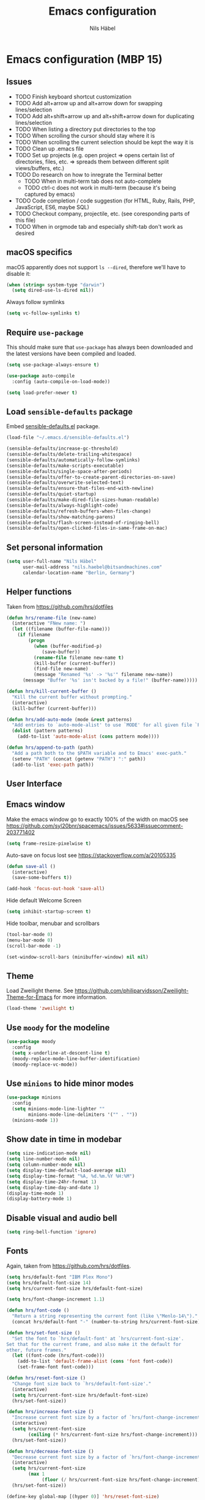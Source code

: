 #+TITLE: Emacs configuration
#+AUTHOR: Nils Häbel
#+EMAIL: nils.haebel@bitsandmachines.com
#+OPTIONS: num:nil toc:nil

* Emacs configuration (MBP 15)

** Issues
  * TODO Finish keyboard shortcut customization
  * TODO Add alt+arrow up and alt+arrow down for swapping lines/selection
  * TODO Add alt+shift+arrow up and alt+shift+arrow down for duplicating lines/selection
  * TODO When listing a directory put directories to the top
  * TODO When scrolling the cursor should stay where it is
  * TODO When scrolling the current selection should be kept the way it is
  * TODO Clean up .emacs file
  * TODO Set up projects (e.g. open project => opens certain list of directories, files, etc. => spreads them between different split views/buffers, etc.)
  * TODO Do research on how to inregrate the Terminal better
    * TODO When in multi-term tab does not auto-complete
    * TODO ctrl-c does not work in multi-term (because it's being captured by emacs)
  * TODO Code completion / code suggestion (for HTML, Ruby, Rails, PHP, JavaScript, ES6, maybe SQL)
  * TODO Checkout company, projectile, etc. (see coresponding parts of this file)
  * TODO When in orgmode tab and especially shift-tab don't work as desired


** macOS specifics

macOS apparently does not support =ls --dired=, therefore we'll have to disable it:

#+BEGIN_SRC emacs-lisp
  (when (string= system-type "darwin")
    (setq dired-use-ls-dired nil))
#+END_SRC

Always follow symlinks

#+BEGIN_SRC emacs-lisp
  (setq vc-follow-symlinks t)
#+END_SRC


** Require =use-package=

This should make sure that =use-package= has always been downloaded and the latest
versions have been compiled and loaded.

#+BEGIN_SRC emacs-lisp
  (setq use-package-always-ensure t)

  (use-package auto-compile
    :config (auto-compile-on-load-mode))

  (setq load-prefer-newer t)
#+END_SRC


** Load =sensible-defaults= package

Embed [[https://github.com/hrs/sensible-defaults.el][sensible-defaults.el]] package.

#+BEGIN_SRC emacs-lisp
  (load-file "~/.emacs.d/sensible-defaults.el")

  (sensible-defaults/increase-gc-threshold)
  (sensible-defaults/delete-trailing-whitespace)
  (sensible-defaults/automatically-follow-symlinks)
  (sensible-defaults/make-scripts-executable)
  (sensible-defaults/single-space-after-periods)
  (sensible-defaults/offer-to-create-parent-directories-on-save)
  (sensible-defaults/overwrite-selected-text)
  (sensible-defaults/ensure-that-files-end-with-newline)
  (sensible-defaults/quiet-startup)
  (sensible-defaults/make-dired-file-sizes-human-readable)
  (sensible-defaults/always-highlight-code)
  (sensible-defaults/refresh-buffers-when-files-change)
  (sensible-defaults/show-matching-parens)
  (sensible-defaults/flash-screen-instead-of-ringing-bell)
  (sensible-defaults/open-clicked-files-in-same-frame-on-mac)
#+END_SRC


** Set personal information

#+BEGIN_SRC emacs-lisp
  (setq user-full-name "Nils Häbel"
        user-mail-address "nils.haebel@bitsandmachines.com"
        calendar-location-name "Berlin, Germany")
#+END_SRC


** Helper functions

Taken from https://github.com/hrs/dotfiles

#+BEGIN_SRC emacs-lisp
  (defun hrs/rename-file (new-name)
    (interactive "FNew name: ")
    (let ((filename (buffer-file-name)))
      (if filename
          (progn
            (when (buffer-modified-p)
               (save-buffer))
            (rename-file filename new-name t)
            (kill-buffer (current-buffer))
            (find-file new-name)
            (message "Renamed '%s' -> '%s'" filename new-name))
        (message "Buffer '%s' isn't backed by a file!" (buffer-name)))))

  (defun hrs/kill-current-buffer ()
    "Kill the current buffer without prompting."
    (interactive)
    (kill-buffer (current-buffer)))

  (defun hrs/add-auto-mode (mode &rest patterns)
    "Add entries to `auto-mode-alist' to use `MODE' for all given file `PATTERNS'."
    (dolist (pattern patterns)
      (add-to-list 'auto-mode-alist (cons pattern mode))))

  (defun hrs/append-to-path (path)
    "Add a path both to the $PATH variable and to Emacs' exec-path."
    (setenv "PATH" (concat (getenv "PATH") ":" path))
    (add-to-list 'exec-path path))
#+END_SRC


** User Interface

** Emacs window

Make the emacs window go to exactly 100% of the width on macOS
see https://github.com/syl20bnr/spacemacs/issues/5633#issuecomment-203771402

#+BEGIN_SRC emacs-lisp
  (setq frame-resize-pixelwise t)
#+END_SRC

Auto-save on focus lost
see https://stackoverflow.com/a/20105335

#+BEGIN_SRC emacs-lisp
  (defun save-all ()
    (interactive)
    (save-some-buffers t))

  (add-hook 'focus-out-hook 'save-all)
#+END_SRC

Hide default Welcome Screen

#+BEGIN_SRC emacs-lisp
  (setq inhibit-startup-screen t)
#+END_SRC

Hide toolbar, menubar and scrollbars

#+BEGIN_SRC emacs-lisp
  (tool-bar-mode 0)
  (menu-bar-mode 0)
  (scroll-bar-mode -1)

  (set-window-scroll-bars (minibuffer-window) nil nil)
#+END_SRC

** Theme

Load Zweilight theme. See https://github.com/philiparvidsson/Zweilight-Theme-for-Emacs for more information.

#+BEGIN_SRC emacs-lisp
  (load-theme 'zweilight t)
#+END_SRC

** Use =moody= for the modeline

#+BEGIN_SRC emacs-lisp
  (use-package moody
    :config
    (setq x-underline-at-descent-line t)
    (moody-replace-mode-line-buffer-identification)
    (moody-replace-vc-mode))
#+END_SRC

** Use =minions= to hide minor modes

#+BEGIN_SRC emacs-lisp
   (use-package minions
     :config
     (setq minions-mode-line-lighter ""
           minions-mode-line-delimiters '("" . ""))
     (minions-mode 1))
#+END_SRC

** Show date in time in modebar

#+BEGIN_SRC emacs-lisp
  (setq size-indication-mode nil)
  (setq line-number-mode nil)
  (setq column-number-mode nil)
  (setq display-time-default-load-average nil)
  (setq display-time-format "%A, %d.%m.%Y %H:%M")
  (setq display-time-24hr-format 1)
  (setq display-time-day-and-date 1)
  (display-time-mode 1)
  (display-battery-mode 1)
#+END_SRC

** Disable visual and audio bell

#+BEGIN_SRC emacs-lisp
  (setq ring-bell-function 'ignore)
#+END_SRC

** Fonts

Again, taken from https://github.com/hrs/dotfiles.

#+BEGIN_SRC emacs-lisp
  (setq hrs/default-font "IBM Plex Mono")
  (setq hrs/default-font-size 14)
  (setq hrs/current-font-size hrs/default-font-size)

  (setq hrs/font-change-increment 1.1)

  (defun hrs/font-code ()
    "Return a string representing the current font (like \"Menlo-14\")."
    (concat hrs/default-font "-" (number-to-string hrs/current-font-size)))

  (defun hrs/set-font-size ()
    "Set the font to `hrs/default-font' at `hrs/current-font-size'.
  Set that for the current frame, and also make it the default for
  other, future frames."
    (let ((font-code (hrs/font-code)))
      (add-to-list 'default-frame-alist (cons 'font font-code))
      (set-frame-font font-code)))

  (defun hrs/reset-font-size ()
    "Change font size back to `hrs/default-font-size'."
    (interactive)
    (setq hrs/current-font-size hrs/default-font-size)
    (hrs/set-font-size))

  (defun hrs/increase-font-size ()
    "Increase current font size by a factor of `hrs/font-change-increment'."
    (interactive)
    (setq hrs/current-font-size
          (ceiling (* hrs/current-font-size hrs/font-change-increment)))
    (hrs/set-font-size))

  (defun hrs/decrease-font-size ()
    "Decrease current font size by a factor of `hrs/font-change-increment', down to a minimum size of 1."
    (interactive)
    (setq hrs/current-font-size
          (max 1
               (floor (/ hrs/current-font-size hrs/font-change-increment))))
    (hrs/set-font-size))

  (define-key global-map [(hyper 0)] 'hrs/reset-font-size)
  (define-key global-map [(hyper +)] 'hrs/increase-font-size)
  (define-key global-map [(hyper -)] 'hrs/decrease-font-size)

  (hrs/reset-font-size)
#+END_SRC

Legacy method for setting the font:

#+BEGIN_SRC emacs-lisp
  ;; (set-frame-font "IBM Plex Mono:pixelsize=14:weight=medium")
#+END_SRC

Set line height

#+BEGIN_SRC emacs-lisp
  (setq-default line-spacing 4)
#+END_SRC

Set background color; NH 2018-05-29
#+BEGIN_SRC emacs-lisp
  ;; (set-background-color "#121212")
#+END_SRC

** Highlight the current line using =global-hl-line-mode=

#+BEGIN_SRC emacs-lisp
  (global-hl-line-mode)
#+END_SRC

** Highlight uncommitted changes

#+BEGIN_SRC emacs-lisp
  (use-package diff-hl
    :config
    (add-hook 'prog-mode-hook 'turn-on-diff-hl-mode)
    (add-hook 'vc-dir-mode-hook 'turn-on-diff-hl-mode))
#+END_SRC


** Code completion, syntax validation, etc.

** =company-mode=

#+BEGIN_SRC emacs-lisp
  (use-package company)
  (add-hook 'after-init-hook 'global-company-mode)
#+END_SRC

Define alt + tab as code completion shortcut

#+BEGIN_SRC emacs-lisp
  (global-set-key (kbd "M-<tab>") 'company-complete-common)
#+END_SRC

** =flycheck=

#+BEGIN_SRC emacs-lisp
  (use-package flycheck)
#+END_SRC

** =magit=

#+BEGIN_SRC emacs-lisp
  (use-package magit
    :bind
    ("C-g" . magit-status)

    :config
    (use-package with-editor)
    (setq magit-push-always-verify nil)
    (setq git-commit-summary-max-length 50)

    (with-eval-after-load 'magit-remote
      (magit-define-popup-action 'magit-push-popup ?P
        'magit-push-implicitly--desc
        'magit-push-implicitly ?p t)))
#+END_SRC

** =projectile=

- Bind =C-f= to fuzzy-finding files in the current project and explicitly set that for other modes
- Use =ivy= as the completion system
- When visiting a project with =projectile-switch-project=, open up the top-level directory of the project in =dired= instead of searching for a file in that project
- Always recursively fuzzy-search for files, not just in a Projectile project

#+BEGIN_SRC emacs-lisp
  (use-package projectile
    :bind
    ("C-f" . 'projectile-ag)

    :config
    (setq projectile-completion-system 'ivy)
    (setq projectile-switch-project-action 'projectile-dired)
    (setq projectile-require-project-root nil))

  (projectile-global-mode)
#+END_SRC


** Editor

** Horizontal scrolling

#+BEGIN_SRC emacs-lisp
  (global-set-key [wheel-right] 'scroll-left)
  (global-set-key [wheel-left] 'scroll-right)
#+END_SRC

** Spaces and tabs

Use Spaces instead of Tabs

#+BEGIN_SRC emacs-lisp
  (setq-default indent-tabs-mode nil)
#+END_SRC

Set tab width to 2

#+BEGIN_SRC emacs-lisp
  (setq-default tab-width 2)
  (setq tab-width 2)

  (defvaralias 'c-basic-offset 'tab-width)
  (defvaralias 'cperl-indent-level 'tab-width)

  ;;(defun my-js-mode-hook ()
  ;;  (setq-local js-indent-level 'tab-width))
  ;;(add-hook 'js-mode-hook 'my-js-mode-hook)
  (setq js-indent-level 'tab-width)

  (use-package css-mode
    :config
    (setq css-indent-offset 'tab-width))

  (use-package coffee-mode)
  (add-hook 'coffee-mode-hook
            (lambda ()
              (yas-minor-mode 1)
              (setq coffee-tab-width 'tab-width)))

  (setq tab-stop-list (number-sequence 2 200 2))
#+END_SRC

Pressing <tab> should always result in increasing the indentation

#+BEGIN_SRC emacs-lisp
  (setq-default tab-always-indent t)
  (setq-default c-tab-always-indent t)
#+END_SRC

Set up Tab and Shift-Tab to indent/outdent.
See https://stackoverflow.com/a/42984650

#+BEGIN_SRC emacs-lisp
  (defun indent-region-custom(numSpaces)
    (progn
      ;; default to start and end of current line
      (setq regionStart (line-beginning-position))
      (setq regionEnd (line-end-position))
      ;; if there's a selection, use that instead of the current line
      (when (use-region-p)
        (setq regionStart (region-beginning))
        (setq regionEnd (region-end))
        )

      (save-excursion ; restore the position afterwards
        (goto-char regionStart) ; go to the start of region
        (setq start (line-beginning-position)) ; save the start of the line
        (goto-char regionEnd) ; go to the end of region
        (setq end (line-end-position)) ; save the end of the line

        (indent-rigidly start end numSpaces) ; indent between start and end
        (setq deactivate-mark nil) ; restore the selected region
        )
      )
    )

  (defun untab-region (N)
    (interactive "p")
    (indent-region-custom (* (* (or N 1) tab-width)-1))
    )

  (defun tab-region (N)
    (interactive "p")
    (if (active-minibuffer-window)
        (minibuffer-complete)    ; tab is pressed in minibuffer window -> do completion
      (if (use-region-p)    ; tab is pressed is any other buffer -> execute with space insertion
          (indent-region-custom (* (or N 1) tab-width)) ; region was selected, call indent-region-custom
        (insert "  ") ; else insert four spaces as expected
        )
      )
    )

  (global-set-key (kbd "<tab>") 'tab-region)
  (global-set-key (kbd "<backtab>") 'untab-region)
#+END_SRC

** Prevent indentation on newline

#+BEGIN_SRC emacs-lisp
  (setq-default electric-indent-mode 'newline-and-indent)
  ;;(setq-default electric-indent-mode nil)
  ;;(setq-default electric-indent-mode 'newline)
#+END_SRC

Prevent re-indentation of the document when pressing enter; NH 2018-09-17
see https://www.emacswiki.org/emacs/AutoIndentMode#toc14

#+BEGIN_SRC emacs-lisp
  (setq auto-indent-newline-function 'newline-and-indent)
#+END_SRC

2 spaces instead of 4; NH 2018-09-17

#+BEGIN_SRC emacs-lisp
  (setq auto-indent-assign-indent-level 2)
#+END_SRC

** Line numbers

Enable line numbers everywhere

#+BEGIN_SRC emacs-lisp
  (global-linum-mode 1) ;; OLD?!
  ;;(global-display-line-numbers-mode 1) ;; doesn't work with the current theme
#+END_SRC

** New line mode

Require new line at end of file

#+BEGIN_SRC emacs-lisp
  (setq require-final-newline t)
#+END_SRC

** Disable line wrap

#+BEGIN_SRC emacs-lisp
  (setq truncate-lines t)
  (setq-default truncate-lines t)
  (setq-default global-visual-line-mode t)
  (setq auto-fill-mode nil)
  ;;(toggle-truncate-lines)
#+END_SRC


** Keyboard shortcuts

Better handling for Macintosh keyboards

#+BEGIN_SRC emacs-lisp
  ;;(setq mac-option-modifier nil
  ;;      mac-command-modifier 'control
  ;;      x-select-enable-clipboard t)

  ;; Better handling for Macintosh keyboards
  ;;(setq mac-option-modifier nil
  ;;      mac-command-modifier 'control
  ;;      mac-control-modifier 'meta
  ;;      x-select-enable-clipboard t)
#+END_SRC

Default macOS-style keyboard shortcuts
See https://gist.github.com/railwaycat/3498096

#+BEGIN_SRC emacs-lisp
  (global-set-key [(hyper a)] 'mark-whole-buffer)
  (global-set-key [(hyper v)] 'yank)
  (global-set-key [(hyper c)] 'kill-ring-save)
  (global-set-key [(hyper s)] 'save-buffer)
  (global-set-key [(hyper l)] 'goto-line)
  (global-set-key [(hyper q)] 'save-buffers-kill-emacs)
  (global-set-key (kbd "<escape>") 'keyboard-escape-quit)
  (global-set-key [(hyper f)] 'isearch-edit-string)
#+END_SRC

Not working (yet):

#+BEGIN_SRC emacs-lisp
  ;;(global-set-key [(hyper e)] (lambda () (interactive) ('execute)))
  ;;(global-set-key [(hyper w)] 'kill-current-buffer)
  ;;(global-set-key [(hyper o)] 'find-file)
  ;;(global-set-key (kbd "H-o") 'find-file)
  ;; still missing:
  ;; ctrl + tab to switch documents
  ;; cmd + w not working
  ;; cmd + o for find file
  ;; cmd + u for redo
  ;; cmd + n for new buffer
  ;; cmd + f for search (ctrl + s)
#+END_SRC

MacOS meta key switcher

#+BEGIN_SRC emacs-lisp
  (defun mac-switch-meta nil
    "switch meta between Option and Command"
    (interactive)
    (if (eq mac-option-modifier nil)
      (progn
        (setq mac-option-modifier 'meta)
        (setq mac-command-modifier 'hyper)
      )
      (progn
        (setq mac-option-modifier nil)
        (setq mac-command-modifier 'meta)
      )
    )
  )
#+END_SRC

Do not have emacs capture right alt/option key and command keys
See https://gist.github.com/railwaycat/3498096#gistcomment-2615269

#+BEGIN_SRC emacs-lisp
  (setq ns-right-command-modifier 'none)     ;; original value is 'left'
  (setq ns-right-alternate-modifier 'none)   ;; original value is 'left'
  ;;(setq ns-right-option-modifier nil)      ;; alias for ns-right-alternate-modifier
#+END_SRC

** Clipboard

Better Clipboard handling on macOS - not working on older operating systems!

#+BEGIN_SRC emacs-lisp
;;  (xclip-mode 1)
#+END_SRC

** Default directory

#+BEGIN_SRC emacs-lisp
  (defvar default_directory "/Users/nilshaebel/Development/")
  (setq default-directory default_directory)
  (setq insert-default-directory default_directory)
  (setq command-line-default-directory default_directory)
#+END_SRC

Show listing of default directory on launch

#+BEGIN_SRC emacs-lisp
  (setq initial-buffer-choice default-directory)
#+END_SRC


** Programming languages

** Ruby

Insert =end= keywords automatically when I start to define a method, class,
module, or block.

#+BEGIN_SRC emacs-lisp
  (use-package ruby-end)
#+END_SRC

Install and enable =projectile-rails= mode in all Rail-related buffers.

#+BEGIN_SRC emacs-lisp
  (use-package projectile-rails
    :config
    (projectile-rails-global-mode))
#+END_SRC

Don't insert encoding comment

#+BEGIN_SRC emacs-lisp
  (add-hook 'ruby-mode-hook
            (lambda ()
              (setq ruby-insert-encoding-magic-comment nil)
              (flycheck-mode)
              (local-set-key "\r" 'newline-and-indent)))
#+END_SRC

Associate =ruby-mode= with Gemfiles, gemspecs  and Rakefiles

#+BEGIN_SRC emacs-lisp
  (hrs/add-auto-mode
   'ruby-mode
   "\\Gemfile$"
   "\\.rake$"
   "\\.gemspec$"
   "\\Guardfile$"
   "\\Rakefile$")
#+END_SRC

** =sh=

Indent with 2 spaces.

#+BEGIN_SRC emacs-lisp
  (add-hook 'sh-mode-hook
            (lambda ()
              (setq sh-basic-offset 'tab-width
                    sh-indentation 'tab-width)))
#+END_SRC

** =web-mode=

#+BEGIN_SRC emacs-lisp
  (use-package web-mode)
#+END_SRC

In =web-mode= color color-related words with =rainbow-mode=

#+BEGIN_SRC emacs-lisp
  (add-hook 'web-mode-hook
            (lambda ()
              (rainbow-mode)
              (setq web-mode-markup-indent-offset 'tab-width)))
#+END_SRC

Use =web-mode= with embedded Ruby files, regular HTML, and PHP

#+BEGIN_SRC emacs-lisp
  (hrs/add-auto-mode
   'web-mode
   "\\.erb$"
   "\\.html$"
   "\\.php$"
   "\\.rhtml$")
#+END_SRC

Tab configuration

#+BEGIN_SRC emacs-lisp
  (setq web-mode-code-indent-offset tab-width)
  (setq web-mode-css-indent-offset 'tab-width)
  (setq web-mode-markup-indent-offset 'tab-width)
  (setq web-mode-script-padding 'tab-width)
  (setq web-mode-style-padding 'tab-width)
#+END_SRC

** YAML

#+BEGIN_SRC emacs-lisp
  (use-package yaml-mode)
#+END_SRC


** Terminal

Use multi-term with the login shell:

#+BEGIN_SRC emacs-lisp
  (use-package multi-term)
  (setq multi-term-program-switches "--login")
  (global-set-key (kbd "C-t") 'multi-term)
#+END_SRC

Furthermore, when in =term-mode=:

- links should be clickable
- proper pasting in the terminal
- I bind =M-o= to quickly change windows

#+BEGIN_SRC emacs-lisp
  (defun hrs/term-paste (&optional string)
    (interactive)
    (process-send-string
     (get-buffer-process (current-buffer))
     (if string string (current-kill 0))))

  (add-hook 'term-mode-hook
            (lambda ()
              (goto-address-mode)
              (define-key term-raw-map (kbd "C-y") 'hrs/term-paste)
              (define-key term-raw-map (kbd "<mouse-2>") 'hrs/term-paste)
              (define-key term-raw-map (kbd "M-o") 'other-window)))
#+END_SRC


** Org-mode

#+BEGIN_SRC emacs-lisp
  (use-package org)
#+END_SRC

Support shift select
#+BEGIN_SRC emacs-lisp
  (setq org-support-shift-select t)
#+END_SRC

Show outline of pretty bullets instead of asterisks:

#+BEGIN_SRC emacs-lisp
  (use-package org-bullets
    :init
    (add-hook 'org-mode-hook 'org-bullets-mode))
#+END_SRC

Use syntax highlighting in source blocks while editing:

#+BEGIN_SRC emacs-lisp
  (setq org-src-fontify-natively t)
#+END_SRC

Make TAB act as if it were issued in a buffer of the language's major mode:

#+BEGIN_SRC emacs-lisp
  (setq org-src-tab-acts-natively t)
#+END_SRC

When editing a code snippet, use the current window rather than popping open a
new one:

#+BEGIN_SRC emacs-lisp
  (setq org-src-window-setup 'current-window)
#+END_SRC

Allow export to markdown and beamer:

#+BEGIN_SRC emacs-lisp
  (require 'ox-md)
  (require 'ox-beamer)
#+END_SRC

Don't ask before evaluating code blocks:

#+BEGIN_SRC emacs-lisp
  (setq org-confirm-babel-evaluate nil)
#+END_SRC

Don't include footer in exported HTML document:

#+BEGIN_SRC emacs-lisp
  (setq org-html-postamble nil)
#+END_SRC

Always use Safari as my webbrowser:

#+BEGIN_SRC emacs-lisp
  (setq browse-url-browser-function 'browse-url-generic
        browse-url-generic-program "safari")

  (setenv "BROWSER" "safari")
#+END_SRC

Hide dotfiles by default, but toggle their visibility with =.=.

#+BEGIN_SRC emacs-lisp
  (use-package dired-hide-dotfiles
    :config
    (dired-hide-dotfiles-mode)
    (define-key dired-mode-map "." 'dired-hide-dotfiles-mode))
#+END_SRC

These are the switches that get passed to =ls= when =dired= gets a list of
files. We're using:

- =l=: Use the long listing format.
- =h=: Use human-readable sizes.
- =v=: Sort numbers naturally.
- =A=: Almost all. Doesn't include "=.=" or "=..=".

#+BEGIN_SRC emacs-lisp
  (setq-default dired-listing-switches "-lhvA")
#+END_SRC

Kill buffers of files/directories that are deleted in =dired=.

#+BEGIN_SRC emacs-lisp
  (setq dired-clean-up-buffers-too t)
#+END_SRC

Always copy directories recursively instead of asking every time.

#+BEGIN_SRC emacs-lisp
  (setq dired-recursive-copies 'always)
#+END_SRC

Ask before recursively /deleting/ a directory, though.

#+BEGIN_SRC emacs-lisp
  (setq dired-recursive-deletes 'top)
#+END_SRC


** Editing settings

** Emacs configuration

Use =C-c e= to quickly open the Emacs configuration file.

#+BEGIN_SRC emacs-lisp
  (defun hrs/visit-emacs-config ()
    (interactive)
    (find-file "~/.emacs.d/configuration.org"))

  (global-set-key (kbd "C-c e") 'hrs/visit-emacs-config)
#+END_SRC

** Always kill current buffer

Assume that I always want to kill the current buffer when hitting =C-x k=.

#+BEGIN_SRC emacs-lisp
  (global-set-key (kbd "C-x k") 'hrs/kill-current-buffer)
#+END_SRC

** Look for executables in =/usr/local/bin=

#+BEGIN_SRC emacs-lisp
  (hrs/append-to-path "/usr/local/bin")
#+END_SRC

** Save my location within a file

Using =save-place-mode= saves the location of point for every file I visit. If I
close the file or close the editor, then later re-open it, point will be at the
last place I visited.

#+BEGIN_SRC emacs-lisp
  (save-place-mode t)
#+END_SRC

** Install and configure =which-key=

=which-key= displays the possible completions for a long keybinding. That's
really helpful for some modes (like =projectile=, for example).

#+BEGIN_SRC emacs-lisp
  (use-package which-key
    :config (which-key-mode))
#+END_SRC

** Configure =ivy= and =counsel=

I use =ivy= and =counsel= as my completion framework.

This configuration:

- Uses =counsel-M-x= for command completion,
- Replaces =isearch= with =swiper=,
- Uses =smex= to maintain history,
- Enables fuzzy matching everywhere except swiper (where it's thoroughly
  unhelpful), and
- Includes recent files in the switch buffer.

This is not working to my satisfaction yet and therefore disabled:

#+BEGIN_SRC emacs-lisp
;;  (use-package counsel
;;    :bind
;;    ("M-x" . 'counsel-M-x)
;;    ("C-s" . 'swiper)
;;
;;    :config
;;    (use-package flx)
;;    (use-package smex)
;;
;;    (ivy-mode 1)
;;    (setq ivy-use-virtual-buffers t)
;;    (setq ivy-count-format "(%d/%d) ")
;;    (setq ivy-initial-inputs-alist nil)
;;    (setq ivy-re-builders-alist
;;          '((swiper . ivy--regex-plus)
;;            (t . ivy--regex-fuzzy))))
#+END_SRC

** Switch and rebalance windows when splitting

When splitting a window, I invariably want to switch to the new window. This
makes that automatic.

#+BEGIN_SRC emacs-lisp
  (defun hrs/split-window-below-and-switch ()
    "Split the window horizontally, then switch to the new pane."
    (interactive)
    (split-window-below)
    (balance-windows)
    (other-window 1))

  (defun hrs/split-window-right-and-switch ()
    "Split the window vertically, then switch to the new pane."
    (interactive)
    (split-window-right)
    (balance-windows)
    (other-window 1))

  (global-set-key (kbd "C-x 2") 'hrs/split-window-below-and-switch)
  (global-set-key (kbd "C-x 3") 'hrs/split-window-right-and-switch)
#+END_SRC

** Auto-save and backup files

Store emacs backup files somewhere else; NH 2018-05-30
see https://stackoverflow.com/a/151946

#+BEGIN_SRC emacs-lisp
  (setq backup-directory-alist `(("." . "~/.saves")))
  (setq backup-by-copying t)
  (setq delete-old-versions t
    kept-new-versions 6
    kept-old-versions 2
    version-control t)
#+END_SRC

Auto-save and backup files

#+BEGIN_SRC emacs-lisp
  (defvar backup-dir (expand-file-name "~/.emacs.d/backup/"))
  (defvar autosave-dir (expand-file-name "~/.emacs.d/autosave/"))
  (setq backup-directory-alist (list (cons ".*" backup-dir)))
  (setq auto-save-list-file-prefix autosave-dir)
  (setq auto-save-file-name-transforms `((".*" ,autosave-dir t)))
  (put 'scroll-left 'disabled nil)
#+END_SRC

** FullScreen

Increase to full width and height on startup; NH 2018-05-30
see https://www.emacswiki.org/emacs/FullScreen#toc26

#+BEGIN_SRC emacs-lisp
  (toggle-frame-maximized)
  ;;(toggle-frame-fullscreen)
#+END_SRC


** Set custom keybindings

#+BEGIN_SRC emacs-lisp
  (global-set-key (kbd "M-o") 'other-window)
#+END_SRC

Remap when working in terminal Emacs.

#+BEGIN_SRC emacs-lisp
  (define-key input-decode-map "\e[1;2A" [S-up])
#+END_SRC


** Custom Variables

(custom-set-variables
  '(initial-frame-alist (quote ((fullscreen . fullscreen))))
  '(line-number-mode nil)
  '(package-selected-packages
    (quote
      (orgtbl-show-header csv csv-mode dired-sidebar diredful zweilight-theme emoji-display web-mode web-mode-edit-element mmm-mode php-mode markdown-mode stylus-mode yaml-mode coffee-mode xclip pug-mode))))

Backup:

;;  (custom-set-variables
;;  '(display-battery-mode 1)
;;  '(display-time-24hr-format 1)
;;  '(display-time-day-and-date 1)
;;  '(display-time-default-load-average nil)
;;  '(display-time-format "%A, %d.%m.%Y %H:%M")
;;  '(initial-frame-alist (quote ((fullscreen . fullscreen))))
;;  '(line-number-mode nil)
;;  '(package-selected-packages
;;    (quote
;;      (orgtbl-show-header csv csv-mode dired-sidebar diredful zweilight-theme emoji-display web-mode web-mode-edit-element mmm-mode php-mode markdown-mode stylus-mode yaml-mode coffee-mode xclip pug-mode)))
;;  '(size-indication-mode nil)
;;  '(truncate-lines t)
;;  '(web-mode-code-indent-offset 'tab-width)
;;  '(web-mode-css-indent-offset 'tab-width)
;;  '(web-mode-markup-indent-offset 'tab-width)
;;  '(web-mode-script-padding 'tab-width)
;;  '(web-mode-style-padding 'tab-width))
